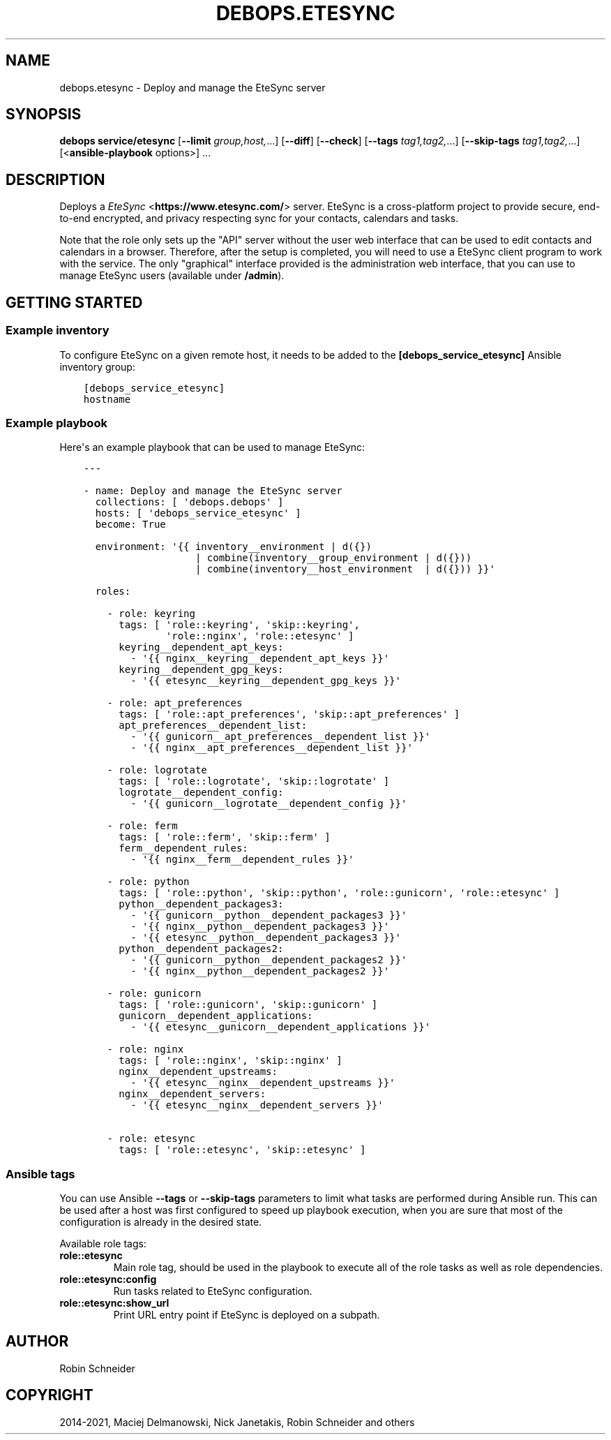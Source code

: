 .\" Man page generated from reStructuredText.
.
.TH "DEBOPS.ETESYNC" "5" "Jun 30, 2021" "v2.3.1" "DebOps"
.SH NAME
debops.etesync \- Deploy and manage the EteSync server
.
.nr rst2man-indent-level 0
.
.de1 rstReportMargin
\\$1 \\n[an-margin]
level \\n[rst2man-indent-level]
level margin: \\n[rst2man-indent\\n[rst2man-indent-level]]
-
\\n[rst2man-indent0]
\\n[rst2man-indent1]
\\n[rst2man-indent2]
..
.de1 INDENT
.\" .rstReportMargin pre:
. RS \\$1
. nr rst2man-indent\\n[rst2man-indent-level] \\n[an-margin]
. nr rst2man-indent-level +1
.\" .rstReportMargin post:
..
.de UNINDENT
. RE
.\" indent \\n[an-margin]
.\" old: \\n[rst2man-indent\\n[rst2man-indent-level]]
.nr rst2man-indent-level -1
.\" new: \\n[rst2man-indent\\n[rst2man-indent-level]]
.in \\n[rst2man-indent\\n[rst2man-indent-level]]u
..
.SH SYNOPSIS
.sp
\fBdebops service/etesync\fP [\fB\-\-limit\fP \fIgroup,host,\fP\&...] [\fB\-\-diff\fP] [\fB\-\-check\fP] [\fB\-\-tags\fP \fItag1,tag2,\fP\&...] [\fB\-\-skip\-tags\fP \fItag1,tag2,\fP\&...] [<\fBansible\-playbook\fP options>] ...
.SH DESCRIPTION
.sp
Deploys a \fI\%EteSync\fP <\fBhttps://www.etesync.com/\fP> server. EteSync is a cross\-platform project to provide
secure, end\-to\-end encrypted, and privacy respecting sync for your contacts,
calendars and tasks.
.sp
Note that the role only sets up the "API" server without the user web interface
that can be used to edit contacts and calendars in a browser. Therefore, after
the setup is completed, you will need to use a EteSync client program to work
with the service. The only "graphical" interface provided is the administration
web interface, that you can use to manage EteSync users (available under
\fB/admin\fP).
.SH GETTING STARTED
.SS Example inventory
.sp
To configure EteSync on a given remote host, it needs to be added to the
\fB[debops_service_etesync]\fP Ansible inventory group:
.INDENT 0.0
.INDENT 3.5
.sp
.nf
.ft C
[debops_service_etesync]
hostname
.ft P
.fi
.UNINDENT
.UNINDENT
.SS Example playbook
.sp
Here\(aqs an example playbook that can be used to manage EteSync:
.INDENT 0.0
.INDENT 3.5
.sp
.nf
.ft C
\-\-\-

\- name: Deploy and manage the EteSync server
  collections: [ \(aqdebops.debops\(aq ]
  hosts: [ \(aqdebops_service_etesync\(aq ]
  become: True

  environment: \(aq{{ inventory__environment | d({})
                   | combine(inventory__group_environment | d({}))
                   | combine(inventory__host_environment  | d({})) }}\(aq

  roles:

    \- role: keyring
      tags: [ \(aqrole::keyring\(aq, \(aqskip::keyring\(aq,
              \(aqrole::nginx\(aq, \(aqrole::etesync\(aq ]
      keyring__dependent_apt_keys:
        \- \(aq{{ nginx__keyring__dependent_apt_keys }}\(aq
      keyring__dependent_gpg_keys:
        \- \(aq{{ etesync__keyring__dependent_gpg_keys }}\(aq

    \- role: apt_preferences
      tags: [ \(aqrole::apt_preferences\(aq, \(aqskip::apt_preferences\(aq ]
      apt_preferences__dependent_list:
        \- \(aq{{ gunicorn__apt_preferences__dependent_list }}\(aq
        \- \(aq{{ nginx__apt_preferences__dependent_list }}\(aq

    \- role: logrotate
      tags: [ \(aqrole::logrotate\(aq, \(aqskip::logrotate\(aq ]
      logrotate__dependent_config:
        \- \(aq{{ gunicorn__logrotate__dependent_config }}\(aq

    \- role: ferm
      tags: [ \(aqrole::ferm\(aq, \(aqskip::ferm\(aq ]
      ferm__dependent_rules:
        \- \(aq{{ nginx__ferm__dependent_rules }}\(aq

    \- role: python
      tags: [ \(aqrole::python\(aq, \(aqskip::python\(aq, \(aqrole::gunicorn\(aq, \(aqrole::etesync\(aq ]
      python__dependent_packages3:
        \- \(aq{{ gunicorn__python__dependent_packages3 }}\(aq
        \- \(aq{{ nginx__python__dependent_packages3 }}\(aq
        \- \(aq{{ etesync__python__dependent_packages3 }}\(aq
      python__dependent_packages2:
        \- \(aq{{ gunicorn__python__dependent_packages2 }}\(aq
        \- \(aq{{ nginx__python__dependent_packages2 }}\(aq

    \- role: gunicorn
      tags: [ \(aqrole::gunicorn\(aq, \(aqskip::gunicorn\(aq ]
      gunicorn__dependent_applications:
        \- \(aq{{ etesync__gunicorn__dependent_applications }}\(aq

    \- role: nginx
      tags: [ \(aqrole::nginx\(aq, \(aqskip::nginx\(aq ]
      nginx__dependent_upstreams:
        \- \(aq{{ etesync__nginx__dependent_upstreams }}\(aq
      nginx__dependent_servers:
        \- \(aq{{ etesync__nginx__dependent_servers }}\(aq

    \- role: etesync
      tags: [ \(aqrole::etesync\(aq, \(aqskip::etesync\(aq ]

.ft P
.fi
.UNINDENT
.UNINDENT
.SS Ansible tags
.sp
You can use Ansible \fB\-\-tags\fP or \fB\-\-skip\-tags\fP parameters to limit what
tasks are performed during Ansible run. This can be used after a host was first
configured to speed up playbook execution, when you are sure that most of the
configuration is already in the desired state.
.sp
Available role tags:
.INDENT 0.0
.TP
.B \fBrole::etesync\fP
Main role tag, should be used in the playbook to execute all of the role
tasks as well as role dependencies.
.TP
.B \fBrole::etesync:config\fP
Run tasks related to EteSync configuration.
.TP
.B \fBrole::etesync:show_url\fP
Print URL entry point if EteSync is deployed on a subpath.
.UNINDENT
.SH AUTHOR
Robin Schneider
.SH COPYRIGHT
2014-2021, Maciej Delmanowski, Nick Janetakis, Robin Schneider and others
.\" Generated by docutils manpage writer.
.
